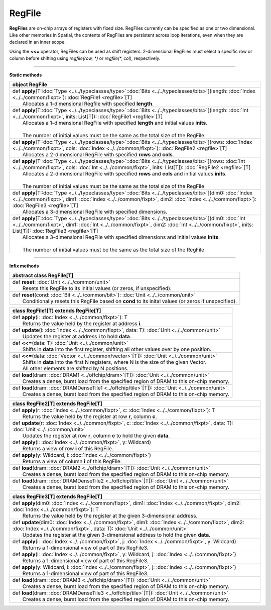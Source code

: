 
.. role:: black
.. role:: gray
.. role:: silver
.. role:: white
.. role:: maroon
.. role:: red
.. role:: fuchsia
.. role:: pink
.. role:: orange
.. role:: yellow
.. role:: lime
.. role:: green
.. role:: olive
.. role:: teal
.. role:: cyan
.. role:: aqua
.. role:: blue
.. role:: navy
.. role:: purple

.. _RegFile:

RegFile
=======


**RegFiles** are on-chip arrays of registers with fixed size. RegFiles currently can be specified as one or two dimensional.
Like other memories in Spatial, the contents of RegFiles are persistent across loop iterations, even when they are declared
in an inner scope.

Using the **<<=** operator, RegFiles can be used as shift registers. 2-dimensional RegFiles must select a specific
row or column before shifting using `regfile(row, \*)` or `regfile(\*, col)`, respectively.

---------------

**Static methods**

+----------+----------------------------------------------------------------------------------------------------------------------------------------------------------------------------------------------------------------------------------------------------------------------------+
| object     **RegFile**                                                                                                                                                                                                                                                                |
+==========+============================================================================================================================================================================================================================================================================+
| |    def   **apply**\[T\::doc:`Type <../../typeclasses/type>`\::doc:`Bits <../../typeclasses/bits>`\]\(length\: :doc:`Index <../../common/fixpt>`\)\: :doc:`RegFile1 <regfile>`\[T\]                                                                                                  |
| |            Allocates a 1-dimensional Regfile with specified **length**.                                                                                                                                                                                                             |
+----------+----------------------------------------------------------------------------------------------------------------------------------------------------------------------------------------------------------------------------------------------------------------------------+
| |    def   **apply**\[T\::doc:`Type <../../typeclasses/type>`\::doc:`Bits <../../typeclasses/bits>`\]\(length\: :doc:`Int <../../common/fixpt>`, inits\: List\[T\]\)\: :doc:`RegFile1 <regfile>`\[T\]                                                                                 |
| |            Allocates a 1-dimensional RegFile with specified **length** and initial values **inits**.                                                                                                                                                                                |
| |                                                                                                                                                                                                                                                                                     |
| |            The number of initial values must be the same as the total size of the RegFile.                                                                                                                                                                                          |
+----------+----------------------------------------------------------------------------------------------------------------------------------------------------------------------------------------------------------------------------------------------------------------------------+
| |    def   **apply**\[T\::doc:`Type <../../typeclasses/type>`\::doc:`Bits <../../typeclasses/bits>`\]\(rows\: :doc:`Index <../../common/fixpt>`, cols\: :doc:`Index <../../common/fixpt>`\)\: :doc:`RegFile2 <regfile>`\[T\]                                                          |
| |            Allocates a 2-dimensional RegFile with specified **rows** and **cols**.                                                                                                                                                                                                  |
+----------+----------------------------------------------------------------------------------------------------------------------------------------------------------------------------------------------------------------------------------------------------------------------------+
| |    def   **apply**\[T\::doc:`Type <../../typeclasses/type>`\::doc:`Bits <../../typeclasses/bits>`\]\(rows\: :doc:`Int <../../common/fixpt>`, cols\: :doc:`Int <../../common/fixpt>`, inits\: List\[T\]\)\: :doc:`RegFile2 <regfile>`\[T\]                                           |
| |            Allocates a 2-dimensional RegFile with specified **rows** and **cols** and initial values **inits**.                                                                                                                                                                     |
| |                                                                                                                                                                                                                                                                                     |
| |            The number of initial values must be the same as the total size of the RegFile                                                                                                                                                                                           |
+----------+----------------------------------------------------------------------------------------------------------------------------------------------------------------------------------------------------------------------------------------------------------------------------+
| |    def   **apply**\[T\::doc:`Type <../../typeclasses/type>`\::doc:`Bits <../../typeclasses/bits>`\]\(dim0\: :doc:`Index <../../common/fixpt>`, dim1\: :doc:`Index <../../common/fixpt>`, dim2\: :doc:`Index <../../common/fixpt>`\)\: :doc:`RegFile3 <regfile>`\[T\]                |
| |            Allocates a 3-dimensional RegFile with specified dimensions.                                                                                                                                                                                                             |
+----------+----------------------------------------------------------------------------------------------------------------------------------------------------------------------------------------------------------------------------------------------------------------------------+
| |    def   **apply**\[T\::doc:`Type <../../typeclasses/type>`\::doc:`Bits <../../typeclasses/bits>`\]\(dim0\: :doc:`Int <../../common/fixpt>`, dim1\: :doc:`Int <../../common/fixpt>`, dim2\: :doc:`Int <../../common/fixpt>`, inits\: List\[T\]\)\: :doc:`RegFile3 <regfile>`\[T\]   |
| |            Allocates a 3-dimensional RegFile with specified dimensions and initial values **inits**.                                                                                                                                                                                |
| |                                                                                                                                                                                                                                                                                     |
| |            The number of initial values must be the same as the total size of the RegFile                                                                                                                                                                                           |
+----------+----------------------------------------------------------------------------------------------------------------------------------------------------------------------------------------------------------------------------------------------------------------------------+


--------------

**Infix methods**

+----------------+-------------------------------------------------------------------------------------------------------+
| abstract class   **RegFile**\[T\]                                                                                      |
+================+=======================================================================================================+
| |          def   **reset**\: :doc:`Unit <../../common/unit>`                                                           |
| |                  Resets this RegFile to its initial values (or zeros, if unspecified).                               |
+----------------+-------------------------------------------------------------------------------------------------------+
| |          def   **reset**\(cond\: :doc:`Bit <../../common/bit>`\)\: :doc:`Unit <../../common/unit>`                   |
| |                  Conditionally resets this RegFile based on **cond** to its inital values (or zeros if unspecified). |
+----------------+-------------------------------------------------------------------------------------------------------+




+----------+------------------------------------------------------------------------------------------------------+
| class      **RegFile1**\[T\] extends RegFile\[T\]                                                               |
+==========+======================================================================================================+
| |    def   **apply**\(i\: :doc:`Index <../../common/fixpt>`\)\: T                                               |
| |            Returns the value held by the register at address **i**.                                           |
+----------+------------------------------------------------------------------------------------------------------+
| |    def   **update**\(i\: :doc:`Index <../../common/fixpt>`, data\: T\)\: :doc:`Unit <../../common/unit>`      |
| |            Updates the register at address **i** to hold **data**.                                            |
+----------+------------------------------------------------------------------------------------------------------+
| |    def   **<<=**\(data\: T\)\: :doc:`Unit <../../common/unit>`                                                |
| |            Shifts in **data** into the first register, shifting all other values over by one position.        |
+----------+------------------------------------------------------------------------------------------------------+
| |    def   **<<=**\(data\: :doc:`Vector <../../common/vector>`\[T\]\)\: :doc:`Unit <../../common/unit>`         |
| |            Shifts in **data** into the first N registers, where N is the size of the given Vector.            |
| |            All other elements are shifted by N positions.                                                     |
+----------+------------------------------------------------------------------------------------------------------+
| |    def   **load**\(dram\: :doc:`DRAM1 <../offchip/dram>`\[T\]\)\: :doc:`Unit <../../common/unit>`             |
| |            Creates a dense, burst load from the specified region of DRAM to this on-chip memory.              |
+----------+------------------------------------------------------------------------------------------------------+
| |    def   **load**\(dram\: :doc:`DRAMDenseTile1 <../offchip/tile>`\[T\]\)\: :doc:`Unit <../../common/unit>`    |
| |            Creates a dense, burst load from the specified region of DRAM to this on-chip memory.              |
+----------+------------------------------------------------------------------------------------------------------+



+----------+-------------------------------------------------------------------------------------------------------------------------------------------+
| class      **RegFile2**\[T\] extends RegFile\[T\]                                                                                                    |
+==========+===========================================================================================================================================+
| |    def   **apply**\(r\: :doc:`Index <../../common/fixpt>`, c\: :doc:`Index <../../common/fixpt>`\)\: T                                             |
| |            Returns the value held by the register at row **r**, column **c**.                                                                      |
+----------+-------------------------------------------------------------------------------------------------------------------------------------------+
| |    def   **update**\(r\: :doc:`Index <../../common/fixpt>`, c\: :doc:`Index <../../common/fixpt>`, data\: T\)\: :doc:`Unit <../../common/unit>`    |
| |            Updates the register at row **r**, column **c** to hold the given **data**.                                                             |
+----------+-------------------------------------------------------------------------------------------------------------------------------------------+
| |    def   **apply**\(i\: :doc:`Index <../../common/fixpt>`, y\: Wildcard\)                                                                          |
| |            Returns a view of row **i** of this RegFile.                                                                                            |
+----------+-------------------------------------------------------------------------------------------------------------------------------------------+
| |    def   **apply**\(y\: Wildcard, i\: :doc:`Index <../../common/fixpt>`\)                                                                          |
| |            Returns a view of column **i** of this RegFile.                                                                                         |
+----------+-------------------------------------------------------------------------------------------------------------------------------------------+
| |    def   **load**\(dram\: :doc:`DRAM2 <../offchip/dram>`\[T\]\)\: :doc:`Unit <../../common/unit>`                                                  |
| |            Creates a dense, burst load from the specified region of DRAM to this on-chip memory.                                                   |
+----------+-------------------------------------------------------------------------------------------------------------------------------------------+
| |    def   **load**\(dram\: :doc:`DRAMDenseTile2 <../offchip/tile>`\[T\]\)\: :doc:`Unit <../../common/unit>`                                         |
| |            Creates a dense, burst load from the specified region of DRAM to this on-chip memory.                                                   |
+----------+-------------------------------------------------------------------------------------------------------------------------------------------+




+----------+-------------------------------------------------------------------------------------------------------------------------------------------------------------------------------------------+
| class      **RegFile3**\[T\] extends RegFile\[T\]                                                                                                                                                    |
+==========+===========================================================================================================================================================================================+
| |    def   **apply**\(dim0\: :doc:`Index <../../common/fixpt>`, dim1\: :doc:`Index <../../common/fixpt>`, dim2\: :doc:`Index <../../common/fixpt>`\)\: T                                             |
| |            Returns the value held by the register at the given 3-dimensional address.                                                                                                              |
+----------+-------------------------------------------------------------------------------------------------------------------------------------------------------------------------------------------+
| |    def   **update**\(dim0\: :doc:`Index <../../common/fixpt>`, dim1\: :doc:`Index <../../common/fixpt>`, dim2\: :doc:`Index <../../common/fixpt>`, data\: T\)\: :doc:`Unit <../../common/unit>`    |
| |            Updates the register at the given 3-dimensional address to hold the given **data**.                                                                                                     |
+----------+-------------------------------------------------------------------------------------------------------------------------------------------------------------------------------------------+
| |    def   **apply**\(i\: :doc:`Index <../../common/fixpt>`, j\: :doc:`Index <../../common/fixpt>`, y\: Wildcard\)                                                                                   |
| |            Returns a 1-dimensional view of part of this RegFile3.                                                                                                                                  |
+----------+-------------------------------------------------------------------------------------------------------------------------------------------------------------------------------------------+
| |    def   **apply**\(i\: :doc:`Index <../../common/fixpt>`, y\: Wildcard, j\: :doc:`Index <../../common/fixpt>`\)                                                                                   |
| |            Returns a 1-dimensional view of part of this RegFile3.                                                                                                                                  |
+----------+-------------------------------------------------------------------------------------------------------------------------------------------------------------------------------------------+
| |    def   **apply**\(y\: Wildcard, i\: :doc:`Index <../../common/fixpt>`, j\: :doc:`Index <../../common/fixpt>`\)                                                                                   |
| |            Returns a 1-dimensional view of part of this RegFile3.                                                                                                                                  |
+----------+-------------------------------------------------------------------------------------------------------------------------------------------------------------------------------------------+
| |    def   **load**\(dram\: :doc:`DRAM3 <../offchip/dram>`\[T\]\)\: :doc:`Unit <../../common/unit>`                                                                                                  |
| |            Creates a dense, burst load from the specified region of DRAM to this on-chip memory.                                                                                                   |
+----------+-------------------------------------------------------------------------------------------------------------------------------------------------------------------------------------------+
| |    def   **load**\(dram\: :doc:`DRAMDenseTile3 <../offchip/tile>`\[T\]\)\: :doc:`Unit <../../common/unit>`                                                                                         |
| |            Creates a dense, burst load from the specified region of DRAM to this on-chip memory.                                                                                                   |
+----------+-------------------------------------------------------------------------------------------------------------------------------------------------------------------------------------------+

